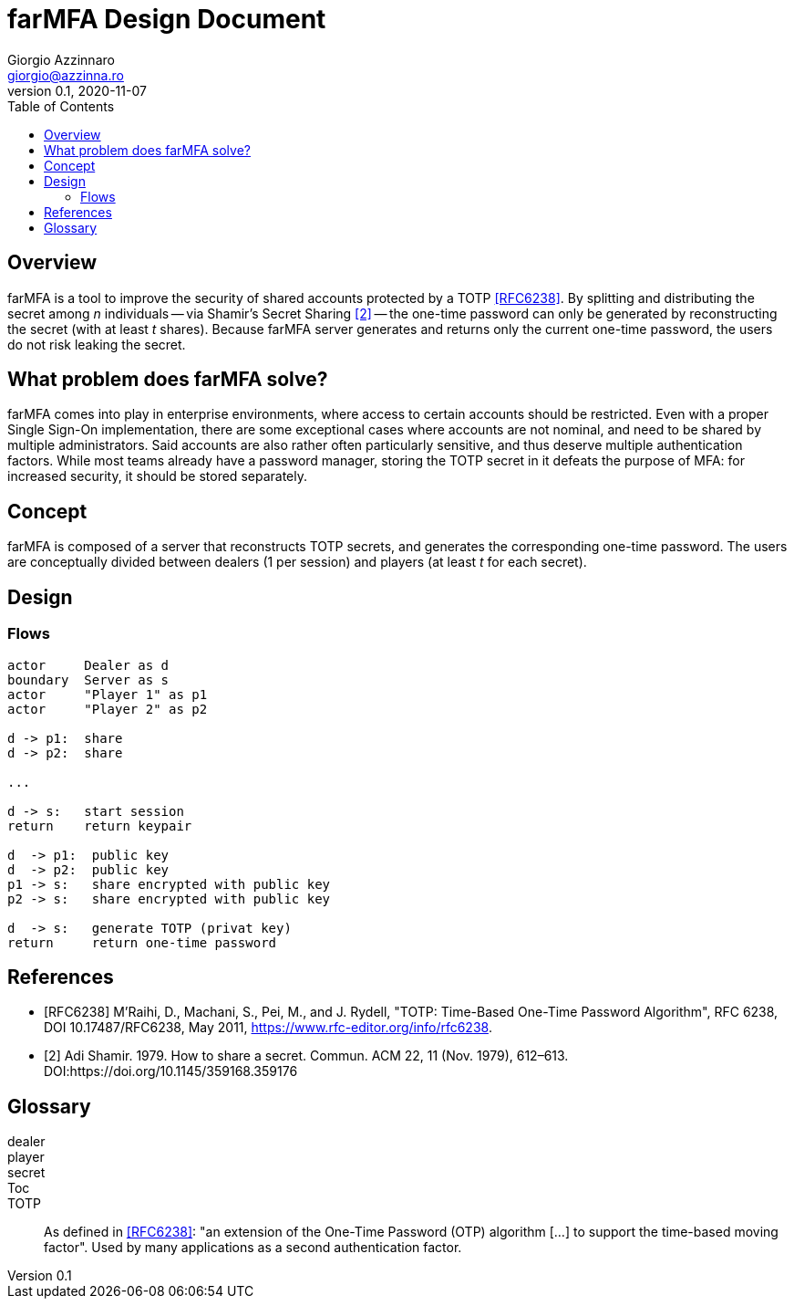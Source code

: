 = {product} Design Document
Giorgio Azzinnaro <giorgio@azzinna.ro>
v0.1, 2020-11-07
:toc:
:homepage: https://github.com/giorgioazzinnaro/farmfa
:product: farMFA

== Overview

{product} is a tool to improve the security of shared accounts protected by a TOTP <<RFC6238>>.
By splitting and distributing the secret among _n_ individuals -- via Shamir's Secret Sharing <<SSS>> --
the one-time password can only be generated by reconstructing the secret (with at least _t_ shares).
Because {product} server generates and returns only the current one-time password,
the users do not risk leaking the secret.

== What problem does {product} solve?

{product} comes into play in enterprise environments, where access to certain accounts should be restricted.
Even with a proper Single Sign-On implementation, there are some exceptional cases where accounts are not nominal,
and need to be shared by multiple administrators.
Said accounts are also rather often particularly sensitive, and thus deserve multiple authentication factors.
While most teams already have a password manager, storing the TOTP secret in it defeats the purpose of MFA:
for increased security, it should be stored separately.

== Concept

{product} is composed of a server that reconstructs TOTP secrets, and generates the corresponding one-time password.
The users are conceptually divided between dealers (1 per session) and players (at least _t_ for each secret).

== Design

=== Flows
[plantuml]
....
actor     Dealer as d
boundary  Server as s
actor     "Player 1" as p1
actor     "Player 2" as p2

d -> p1:  share
d -> p2:  share

...

d -> s:   start session
return    return keypair

d  -> p1:  public key
d  -> p2:  public key
p1 -> s:   share encrypted with public key
p2 -> s:   share encrypted with public key

d  -> s:   generate TOTP (privat key)
return     return one-time password
....

[bibliography]
== References

- [[[RFC6238]]] M'Raihi, D., Machani, S., Pei, M., and J. Rydell, "TOTP: Time-Based One-Time Password Algorithm",
                RFC 6238, DOI 10.17487/RFC6238, May 2011, <https://www.rfc-editor.org/info/rfc6238>.
- [[[SSS,2]]] Adi Shamir. 1979. How to share a secret. Commun. ACM 22, 11 (Nov. 1979), 612–613.
            DOI:https://doi.org/10.1145/359168.359176

== Glossary

dealer::

player::

secret::

Toc::

TOTP::  As defined in <<RFC6238>>:
        "an extension of the One-Time Password (OTP) algorithm [...] to support the time-based moving factor".
        Used by many applications as a second authentication factor.
